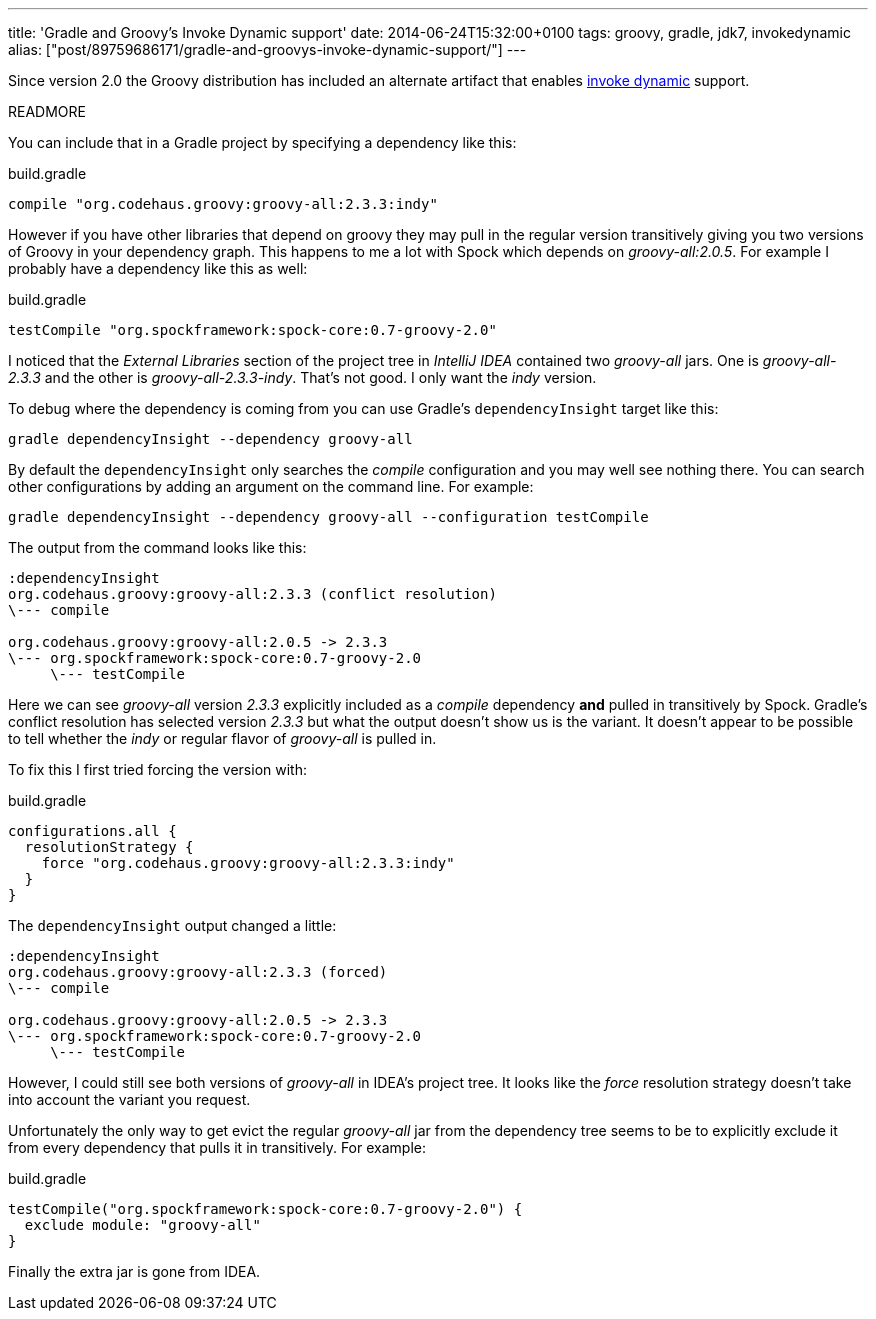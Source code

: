 ---
title: 'Gradle and Groovy’s Invoke Dynamic support'
date: 2014-06-24T15:32:00+0100
tags: groovy, gradle, jdk7, invokedynamic
alias: ["post/89759686171/gradle-and-groovys-invoke-dynamic-support/"]
---

Since version 2.0 the Groovy distribution has included an alternate artifact that enables http://docs.oracle.com/javase/7/docs/technotes/guides/vm/multiple-language-support.html#invokedynamic[invoke dynamic] support.

READMORE

You can include that in a Gradle project by specifying a dependency like this:

[source,groovy]
.build.gradle
---------------------------------------------------
compile "org.codehaus.groovy:groovy-all:2.3.3:indy"
---------------------------------------------------

However if you have other libraries that depend on groovy they may pull in the regular version transitively giving you two versions of Groovy in your dependency graph. This happens to me a lot with Spock which depends on _groovy-all:2.0.5_. For example I probably have a dependency like this as well:

[source,groovy]
.build.gradle
----------------------------------------------------------
testCompile "org.spockframework:spock-core:0.7-groovy-2.0"
----------------------------------------------------------

I noticed that the _External Libraries_ section of the project tree in _IntelliJ IDEA_ contained two _groovy-all_ jars. One is _groovy-all-2.3.3_ and the other is _groovy-all-2.3.3-indy_. That's not good. I only want the _indy_ version.

To debug where the dependency is coming from you can use Gradle's `dependencyInsight` target like this:

[source,bash]
------------------------------------------------
gradle dependencyInsight --dependency groovy-all
------------------------------------------------

By default the `dependencyInsight` only searches the _compile_ configuration and you may well see nothing there. You can search other configurations by adding an argument on the command line. For example:

[source,bash]
----------------------------------------------------------------------------
gradle dependencyInsight --dependency groovy-all --configuration testCompile
----------------------------------------------------------------------------

The output from the command looks like this:

----------------------------------------------------------
:dependencyInsight
org.codehaus.groovy:groovy-all:2.3.3 (conflict resolution)
\--- compile

org.codehaus.groovy:groovy-all:2.0.5 -> 2.3.3
\--- org.spockframework:spock-core:0.7-groovy-2.0
     \--- testCompile
----------------------------------------------------------

Here we can see _groovy-all_ version _2.3.3_ explicitly included as a _compile_ dependency *and* pulled in transitively by Spock. Gradle's conflict resolution has selected version _2.3.3_ but what the output doesn't show us is the variant. It doesn't appear to be possible to tell whether the _indy_ or regular flavor of _groovy-all_ is pulled in.

To fix this I first tried forcing the version with:

[source,groovy]
.build.gradle
-----------------------------------------------------
configurations.all {
  resolutionStrategy {
    force "org.codehaus.groovy:groovy-all:2.3.3:indy"
  }
}
-----------------------------------------------------

The `dependencyInsight` output changed a little:

-------------------------------------------------
:dependencyInsight
org.codehaus.groovy:groovy-all:2.3.3 (forced)
\--- compile

org.codehaus.groovy:groovy-all:2.0.5 -> 2.3.3
\--- org.spockframework:spock-core:0.7-groovy-2.0
     \--- testCompile
-------------------------------------------------

However, I could still see both versions of _groovy-all_ in IDEA's project tree. It looks like the _force_ resolution strategy doesn't take into account the variant you request.

Unfortunately the only way to get evict the regular _groovy-all_ jar from the dependency tree seems to be to explicitly exclude it from every dependency that pulls it in transitively. For example:

[source,groovy]
.build.gradle
-------------------------------------------------------------
testCompile("org.spockframework:spock-core:0.7-groovy-2.0") {
  exclude module: "groovy-all"
}
-------------------------------------------------------------

Finally the extra jar is gone from IDEA.
